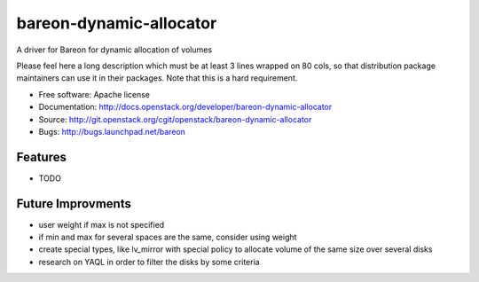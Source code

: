 ===============================
bareon-dynamic-allocator
===============================

A driver for Bareon for dynamic allocation of volumes

Please feel here a long description which must be at least 3 lines wrapped on
80 cols, so that distribution package maintainers can use it in their packages.
Note that this is a hard requirement.

* Free software: Apache license
* Documentation: http://docs.openstack.org/developer/bareon-dynamic-allocator
* Source: http://git.openstack.org/cgit/openstack/bareon-dynamic-allocator
* Bugs: http://bugs.launchpad.net/bareon

Features
--------

* TODO

Future Improvments
------------------

* user weight if max is not specified
* if min and max for several spaces are the same, consider using weight
* create special types, like lv_mirror with special policy to allocate volume
  of the same size over several disks
* research on YAQL in order to filter the disks by some criteria

